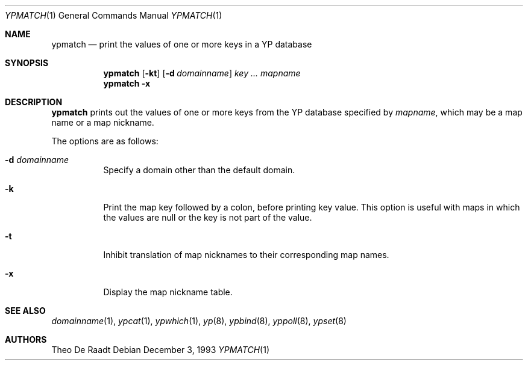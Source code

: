 .\"	$NetBSD: ypmatch.1,v 1.11 2003/02/25 10:36:03 wiz Exp $
.\"
.\" Copyright (c) 1993 Winning Strategies, Inc.
.\" All rights reserved.
.\"
.\" Redistribution and use in source and binary forms, with or without
.\" modification, are permitted provided that the following conditions
.\" are met:
.\" 1. Redistributions of source code must retain the above copyright
.\"    notice, this list of conditions and the following disclaimer.
.\" 2. Redistributions in binary form must reproduce the above copyright
.\"    notice, this list of conditions and the following disclaimer in the
.\"    documentation and/or other materials provided with the distribution.
.\" 3. All advertising materials mentioning features or use of this software
.\"    must display the following acknowledgement:
.\"      This product includes software developed by Winning Strategies, Inc.
.\" 4. The name of the author may not be used to endorse or promote products
.\"    derived from this software without specific prior written permission
.\"
.\" THIS SOFTWARE IS PROVIDED BY THE AUTHOR ``AS IS'' AND ANY EXPRESS OR
.\" IMPLIED WARRANTIES, INCLUDING, BUT NOT LIMITED TO, THE IMPLIED WARRANTIES
.\" OF MERCHANTABILITY AND FITNESS FOR A PARTICULAR PURPOSE ARE DISCLAIMED.
.\" IN NO EVENT SHALL THE AUTHOR BE LIABLE FOR ANY DIRECT, INDIRECT,
.\" INCIDENTAL, SPECIAL, EXEMPLARY, OR CONSEQUENTIAL DAMAGES (INCLUDING, BUT
.\" NOT LIMITED TO, PROCUREMENT OF SUBSTITUTE GOODS OR SERVICES; LOSS OF USE,
.\" DATA, OR PROFITS; OR BUSINESS INTERRUPTION) HOWEVER CAUSED AND ON ANY
.\" THEORY OF LIABILITY, WHETHER IN CONTRACT, STRICT LIABILITY, OR TORT
.\" (INCLUDING NEGLIGENCE OR OTHERWISE) ARISING IN ANY WAY OUT OF THE USE OF
.\" THIS SOFTWARE, EVEN IF ADVISED OF THE POSSIBILITY OF SUCH DAMAGE.
.\"
.Dd December 3, 1993
.Dt YPMATCH 1
.Os
.Sh NAME
.Nm ypmatch
.Nd "print the values of one or more keys in a YP database"
.Sh SYNOPSIS
.Nm
.Op Fl kt
.Op Fl d Ar domainname
.Ar key ...
.Ar mapname
.Nm
.Fl x
.Sh DESCRIPTION
.Nm
prints out the values of one or more keys from the
.Tn YP
database specified by
.Ar mapname ,
which may be a map name or a map nickname.
.Pp
The options are as follows:
.Bl -tag -width indent
.It Fl d Ar domainname
Specify a domain other than the default domain.
.It Fl k
Print the map key followed by a colon, before printing key value.
This option is useful with maps in which the values are null or the key
is not part of the value.
.It Fl t
Inhibit translation of map nicknames
to their corresponding map names.
.It Fl x
Display the map nickname table.
.El
.Sh SEE ALSO
.Xr domainname 1 ,
.Xr ypcat 1 ,
.Xr ypwhich 1 ,
.Xr yp 8 ,
.Xr ypbind 8 ,
.Xr yppoll 8 ,
.Xr ypset 8
.Sh AUTHORS
.An Theo De Raadt
